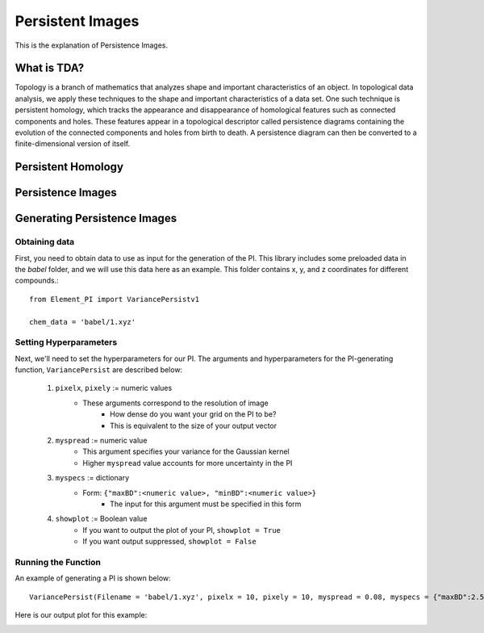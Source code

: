 Persistent Images
=================

This is the explanation of Persistence Images.

What is TDA?
------------
Topology is a branch of mathematics that analyzes shape and important characteristics of an object. In topological data analysis, we apply these techniques to the shape and important characteristics of a data set. One such technique is persistent homology, which tracks the appearance and disappearance of homological features such as connected components and holes. These features appear in a topological descriptor called persistence diagrams containing the evolution of the connected components and holes from birth to death. A persistence diagram can then be converted to a finite-dimensional version of itself.

Persistent Homology
-------------------

Persistence Images
------------------

.. image:: /_images/whole_PI_diagram.png

Generating Persistence Images
-----------------------------

Obtaining data
^^^^^^^^^^^^^^

First, you need to obtain data to use as input for the generation of the PI. 
This library includes some preloaded data in the *babel* folder, and we will
use this data here as an example. This folder contains x, y, and z coordinates
for different compounds.::

    from Element_PI import VariancePersistv1
    
    chem_data = 'babel/1.xyz'

Setting Hyperparameters
^^^^^^^^^^^^^^^^^^^^^^^

Next, we'll need to set the hyperparameters for our PI. The arguments and hyperparameters for 
the PI-generating function, ``VariancePersist`` are described below:

    1. ``pixelx``, ``pixely`` := numeric values
        - These arguments correspond to the resolution of image
            - How dense do you want your grid on the PI to be?
            - This is equivalent to the size of your output vector
    2. ``myspread`` := numeric value
        - This argument specifies your variance for the Gaussian kernel
        - Higher ``myspread`` value accounts for more uncertainty in the PI

    3. ``myspecs`` := dictionary
        - Form: ``{"maxBD":<numeric value>, "minBD":<numeric value>}``
            - The input for this argument must be specified in this form

    4. ``showplot`` := Boolean value
        - If you want to output the plot of your PI, ``showplot = True``
        - If you want output suppressed, ``showplot = False``

Running the Function
^^^^^^^^^^^^^^^^^^^^

An example of generating a PI is shown below::

    VariancePersist(Filename = 'babel/1.xyz', pixelx = 10, pixely = 10, myspread = 0.08, myspecs = {"maxBD":2.5, "minBD":0}, showplot = True)

Here is our output plot for this example:

.. image:: /_images/PI_example_variancepersist.png



